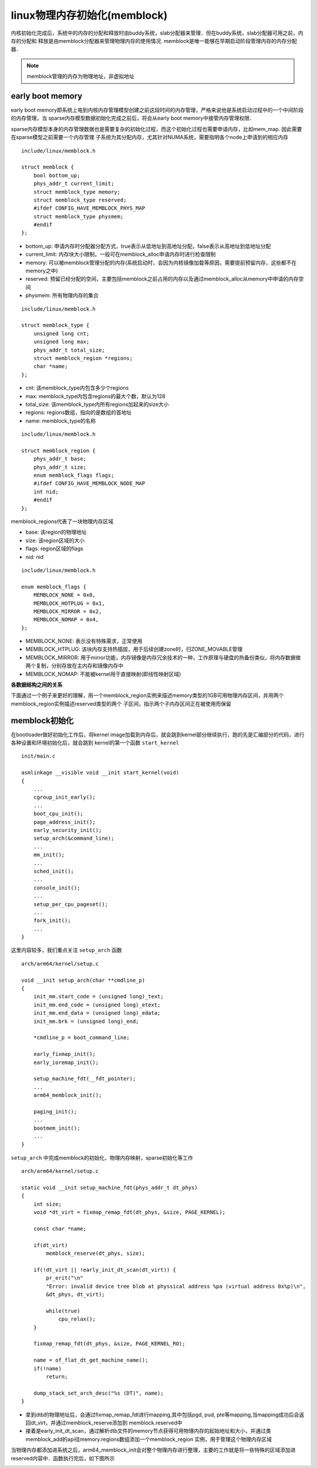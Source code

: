 linux物理内存初始化(memblock)
==================================

内核初始化完成后，系统中的内存的分配和释放时由buddy系统，slab分配器来管理．但在buddy系统，slab分配器可用之前，内存的分配和
释放是由memblock分配器来管理物理内存的使用情况. memblock是唯一能够在早期启动阶段管理内存的内存分配器．

.. note::
    memblock管理的内存为物理地址，非虚拟地址


early boot memory
--------------------

early boot memory即系统上电到内核内存管理模型创建之前这段时间的内存管理，严格来说他是系统启动过程中的一个中间阶段的内存管理，当
sparse内存模型数据初始化完成之前后，将会从early boot memory中接管内存管理权限．

sparse内存模型本身的内存管理数据也是需要复杂的初始化过程，而这个初始化过程也需要申请内存，比如mem_map. 因此需要在sparse模型之前需要一个内存管理
子系统为其分配内存，尤其针对NUMA系统，需要指明各个node上申请到的相应内存


::

    include/linux/memblock.h

    struct memblock {
        bool bottom_up;
        phys_addr_t current_limit;
        struct memblock_type memory;
        struct memblock_type reserved;
        #ifdef CONFIG_HAVE_MEMBLOCK_PHYS_MAP
        struct memblock_type physmem;
        #endif
    };


- bottom_up: 申请内存时分配器分配方式，true表示从低地址到高地址分配，false表示从高地址到低地址分配

- current_limit: 内存块大小限制，一般可在memblock_alloc申请内存时进行检查限制

- memory: 可以被memblock管理分配的内存(系统启动时，会因为内核镜像加载等原因，需要提前预留内存，这些都不在memory之中)

- reserved: 预留已经分配的空间，主要包括memblock之前占用的内存以及通过memblock_alloc从memory中申请的内存空间

- physmem: 所有物理内存的集合


::

    include/linux/memblock.h

    struct memblock_type {
        unsigned long cnt;
        unsigned long max;
        phys_addr_t total_size;
        struct memblock_region *regions;
        char *name;
    };


- cnt: 该memblock_type内包含多少个regions

- max: memblock_type内包含regions的最大个数，默认为128

- total_size: 该memblock_type内所有regions加起来的size大小

- regions: regions数组，指向的是数组的首地址

- name: memblock_type的名称


::

    include/linux/memblock.h

    struct memblock_region {
        phys_addr_t base;
        phys_addr_t size;
        enum memblock_flags flags;
        #ifdef CONFIG_HAVE_MEMBLOCK_NODE_MAP
        int nid;
        #endif
    };

memblock_regions代表了一块物理内存区域

- base: 该region的物理地址

- size: 该region区域的大小

- flags: region区域的flags

- nid: nid


::

    include/linux/memblock.h

    enum memblock_flags {
        MEMBLOCK_NONE = 0x0,
        MEMBLOCK_HOTPLUG = 0x1,
        MEMBLOCK_MIRROR = 0x2,
        MEMBLOCK_NOMAP = 0x4,
    };


- MEMBLOCK_NONE: 表示没有特殊需求，正常使用

- MEMBLOCK_HTPLUG: 该块内存支持热插拔，用于后续创建zone时，归ZONE_MOVABLE管理

- MEMBLOCK_MIRROR: 用于mirror功能，内存镜像是内存冗余技术的一种，工作原理与硬盘的热备份类似，将内存数据做两个复制，分别存放在主内存和镜像内存中

- MEMBLOCK_NOMAP: 不能被kernel用于直接映射(即线性映射区域)

**各数据结构之间的关系**

.. image::
    res/memblock_relative.png


下面通过一个例子来更好的理解，用一个memblock_region实例来描述memory类型的1GB可用物理内存区间，并用两个memblock_region实例描述reserved类型的两个
子区间，指示两个子内存区间正在被使用而保留

.. image::
    res/memblock_unit.png


memblock初始化
------------------

在bootloader做好初始化工作后，将kernel image加载到内存后，就会跳到kernel部分继续执行，跑的先是汇编部分的代码，进行各种设置和环境初始化后，就会跳到
kernel的第一个函数 ``start_kernel``

::

    init/main.c

    asmlinkage __visible void __init start_kernel(void)
    {
        ...
        cgroup_init_early();
        ...
        boot_cpu_init();
        page_address_init();
        early_security_init();
        setup_arch(&command_line);
        ...
        mm_init();
        ...
        sched_init();
        ...
        console_init();
        ...
        setup_per_cpu_pageset();
        ...
        fork_init();
        ...
    }

这里内容较多，我们重点关注 ``setup_arch`` 函数

::

    arch/arm64/kernel/setup.c

    void __init setup_arch(char **cmdline_p)
    {
        init_mm.start_code = (unsigned long)_text;
        init_mm.end_code = (unsigned long)_etext;
        init_mm.end_data = (unsigned long)_edata;
        init_mm.brk = (unsigned long)_end;

        *cmdline_p = boot_command_line;

        early_fixmap_init();
        early_ioremap_init();

        setup_machine_fdt(__fdt_pointer);
        ...
        arm64_memblock_init();

        paging_init();
        ...
        bootmem_init();
        ...
    }


.. image::
    res/setup_arch.png


``setup_arch`` 中完成memblock的初始化，物理内存映射，sparse初始化等工作


::

    arch/arm64/kernel/setup.c

    static void __init setup_machine_fdt(phys_addr_t dt_phys)
    {
        int size;
        void *dt_virt = fixmap_remap_fdt(dt_phys, &size, PAGE_KERNEL);

        const char *name;

        if(dt_virt)
            memblock_reserve(dt_phys, size);

        if(!dt_virt || !early_init_dt_scan(dt_virt)) {
            pr_erit("\n"
            "Error: invalid device tree blob at physsical address %pa (virtual address 0x%p)\n",
            &dt_phys, dt_virt);

            while(true)
                cpu_relax();
        }

        fixmap_remap_fdt(dt_phys, &size, PAGE_KERNEL_RO);

        name = of_flat_dt_get_machine_name();
        if(!name)
            return;

        dump_stack_set_arch_desc("%s (DT)", name);
    }

- 拿到dtb的物理地址后，会通过fixmap_remap_fdt进行mapping,其中包括pgd, pud, pte等mapping,当mapping成功后会返回dt_virt，并通过memblock_reserve添加到
  memblock.reserved中

- 接着是early_init_dt_scan，通过解析dtb文件的memory节点获得可用物理内存的起始地址和大小，并通过类memblock_add的api往memory.regions数组添加一个memblock_region
  实例，用于管理这个物理内存区域

.. image::
    res/start_kernel_func.png

当物理内存都添加进系统之后，arm64_memblock_init会对整个物理内存进行整理，主要的工作就是将一些特殊的区域添加进reserved内容中．函数执行完后，如下图所示

.. image::
    res/memblock_init.png








